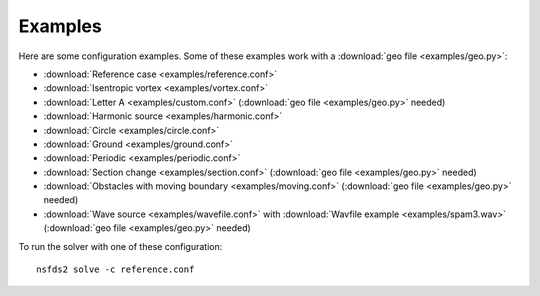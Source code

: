 Examples
========

Here are some configuration examples. Some of these examples work with a :download:`geo file <examples/geo.py>`:

- :download:`Reference case <examples/reference.conf>`
- :download:`Isentropic vortex <examples/vortex.conf>`
- :download:`Letter A <examples/custom.conf>`
  (:download:`geo file <examples/geo.py>` needed)
- :download:`Harmonic source <examples/harmonic.conf>`
- :download:`Circle <examples/circle.conf>`
- :download:`Ground <examples/ground.conf>`
- :download:`Periodic <examples/periodic.conf>`
- :download:`Section change <examples/section.conf>`
  (:download:`geo file <examples/geo.py>` needed)
- :download:`Obstacles with moving boundary <examples/moving.conf>`
  (:download:`geo file <examples/geo.py>` needed)
- :download:`Wave source <examples/wavefile.conf>` with
  :download:`Wavfile example <examples/spam3.wav>`
  (:download:`geo file <examples/geo.py>` needed)


To run the solver with one of these configuration::

   nsfds2 solve -c reference.conf

